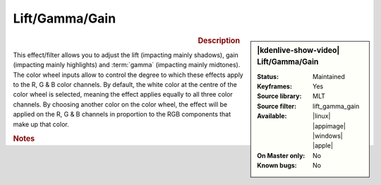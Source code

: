 .. meta::

   :description: Kdenlive Video Effects - Lift/Gamma/Gain
   :keywords: KDE, Kdenlive, video editor, help, learn, easy, effects, filter, video effects, color and image correction, lift/gamma/gain, lift gamma gain, lift, gamma, gain

   :authors: - Mmaguire (https://userbase.kde.org/User:Mmaguire)
             - Bernd Jordan (https://discuss.kde.org/u/berndmj)

   :license: Creative Commons License SA 4.0


Lift/Gamma/Gain
===============

.. figure:: /images/effects_and_compositions/kdenlive2304_effects-liftgammagain.webp
   :width: 365px
   :figwidth: 365px
   :align: left
   :alt: kdenlive2304_effects-liftgammagain

.. sidebar:: |kdenlive-show-video| Lift/Gamma/Gain

   :**Status**:
      Maintained
   :**Keyframes**:
      Yes
   :**Source library**:
      MLT
   :**Source filter**:
      lift_gamma_gain
   :**Available**:
      |linux| |appimage| |windows| |apple|
   :**On Master only**:
      No
   :**Known bugs**:
      No

.. rst-class:: clear-both


.. rubric:: Description

This effect/filter allows you to adjust the lift (impacting mainly shadows), gain (impacting mainly highlights) and :term:`gamma` (impacting mainly midtones). The color wheel inputs allow to control the degree to which these effects apply to the R, G & B color channels. By default, the white color at the centre of the color wheel is selected, meaning the effect applies equally to all three color channels. By choosing another color on the color wheel, the effect will be applied on the R, G & B channels in proportion to the RGB components that make up that color.


.. rubric:: Notes

.. seealso::
   How-to :doc:`/tips_and_tricks/how-tos/lift_gamma_gain`
